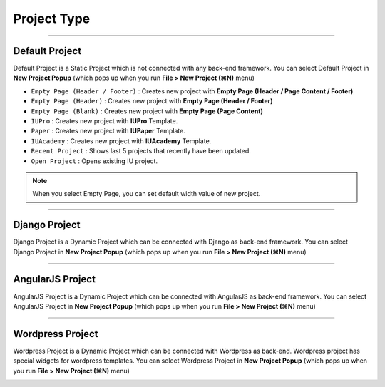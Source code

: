 

Project Type
=======================

.. image:: resource/icon_IU_128x128.png

-------------

Default Project
--------------------------

Default Project is a Static Project which is not connected with any back-end framework. You can select Default Project in **New Project Popup** (which pops up when you run **File > New Project (⌘N)** menu)


.. image:: resource/iu_manual_project_new_default.png


* ``Empty Page (Header / Footer)`` : Creates new project with **Empty Page (Header / Page Content / Footer)**
* ``Empty Page (Header)`` : Creates new project with **Empty Page (Header / Footer)**
* ``Empty Page (Blank)`` : Creates new project  with **Empty Page (Page Content)**


* ``IUPro`` : Creates new project with **IUPro** Template.
* ``Paper`` : Creates new project with **IUPaper** Template.
* ``IUAcademy`` : Creates new project with **IUAcademy** Template.


* ``Recent Project`` : Shows last 5 projects that recently have been updated.
* ``Open Project`` : Opens existing IU project.

.. note :: When you select Empty Page, you can set default width value of new project.


-------------

Django Project
-----------------------

Django Project is a Dynamic Project which can be connected with Django as back-end framework. You can select Django Project in **New Project Popup** (which pops up when you run **File > New Project (⌘N)** menu)


.. image:: resource/iu_manual_project_new_django.png

-------------

AngularJS Project
-----------------------

AngularJS Project is a Dynamic Project which can be connected with AngularJS as back-end framework. You can select AngularJS Project in **New Project Popup** (which pops up when you run **File > New Project (⌘N)** menu)


.. image:: resource/iu_manual_project_new_angularjs.png

-------------

Wordpress Project
-----------------------

Wordpress Project is a Dynamic Project which can be connected with Wordpress as back-end. Wordpress project has special widgets for wordpress templates. You can select Wordpress Project in **New Project Popup** (which pops up when you run **File > New Project (⌘N)** menu)


.. image:: resource/iu_manual_project_new_wordpress.png
